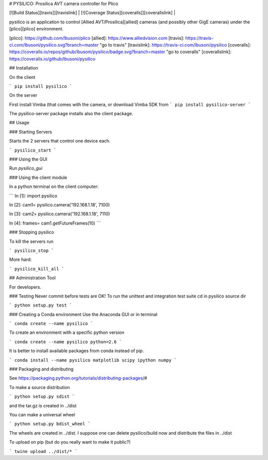 # PYSILICO: Prosilica AVT camera controller for Plico

| [![Build Status][travis]][travislink] | [![Coverage Status][coveralls]][coverallslink] | 

pysilico is an application to control [Allied AVT/Prosilica][allied] cameras (and possibly other GigE cameras) under the [plico][plico] environment.



[plico]: https://github.com/lbusoni/plico
[allied]: https://www.alliedvision.com
[travis]: https://travis-ci.com/lbusoni/pysilico.svg?branch=master "go to travis"
[travislink]: https://travis-ci.com/lbusoni/pysilico
[coveralls]: https://coveralls.io/repos/github/lbusoni/pysilico/badge.svg?branch=master "go to coveralls"
[coverallslink]: https://coveralls.io/github/lbusoni/pysilico


## Installation

On the client 

```
pip install pysilico
```


On the server 

First install Vimba (that comes with the camera, or download Vimba SDK from 
```
pip install pysilico-server
```

The pysilico-server package installs also the client package.




## Usage

### Starting Servers

Starts the 2 servers that control one device each.

```
pysilico_start
```

### Using the GUI

Run `pysilico_gui`


### Using the client module 

In a python terminal on the client computer:

```
In [1]: import pysilico

In [2]: cam1= pysilico.camera('192.168.1.18', 7100)

In [3]: cam2= pysilico.camera('192.168.1.18', 7110)

In [4]: frames= cam1.getFutureFrames(10)
```

### Stopping pysilico

To kill the servers run

```
pysilico_stop
```

More hard:

```
pysilico_kill_all
```




## Administration Tool

For developers.


### Testing
Never commit before tests are OK!
To run the unittest and integration test suite cd in pysilico source dir

```
python setup.py test
```


### Creating a Conda environment
Use the Anaconda GUI or in terminal

```
conda create --name pysilico
```

To create an environment with a specific python version

```
conda create --name pysilico python=2.6
```


It is better to install available packages from conda instead of pip. 

```
conda install --name pysilico matplotlib scipy ipython numpy
```

### Packaging and distributing

See https://packaging.python.org/tutorials/distributing-packages/#

To make a source distribution

```
python setup.py sdist
```

and the tar.gz is created in ../dist


You can make a universal wheel 

```
python setup.py bdist_wheel 
```

The wheels are created in ../dist. I suppose one can delete 
pysilico/build now and distribute the files in ../dist


To upload on pip (but do you really want to make it public?)

```
twine upload ../dist/*
```

